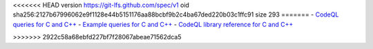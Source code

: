 <<<<<<< HEAD
version https://git-lfs.github.com/spec/v1
oid sha256:2127b67996062e9f1128e44b5151176aa88bcbf9b2c4ba67ded220b03c1ffc91
size 293
=======
- `CodeQL queries for C and C++ <https://github.com/github/codeql/tree/main/cpp/ql/src>`__
- `Example queries for C and C++ <https://github.com/github/codeql/tree/main/cpp/ql/examples>`__
- `CodeQL library reference for C and C++ <https://codeql.github.com/codeql-standard-libraries/cpp/>`__

>>>>>>> 2922c58a68ebfd227bf7f28067abeae71562dca5
